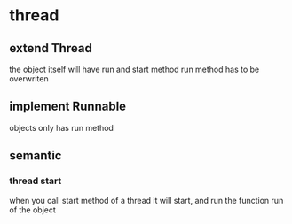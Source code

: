 * thread
** extend Thread
   the object itself will have run and start method
   run method has to be overwriten
** implement Runnable
   objects only has run method
** semantic
*** thread start
    when you call start method of a thread it will start,
    and run the function run of the object
